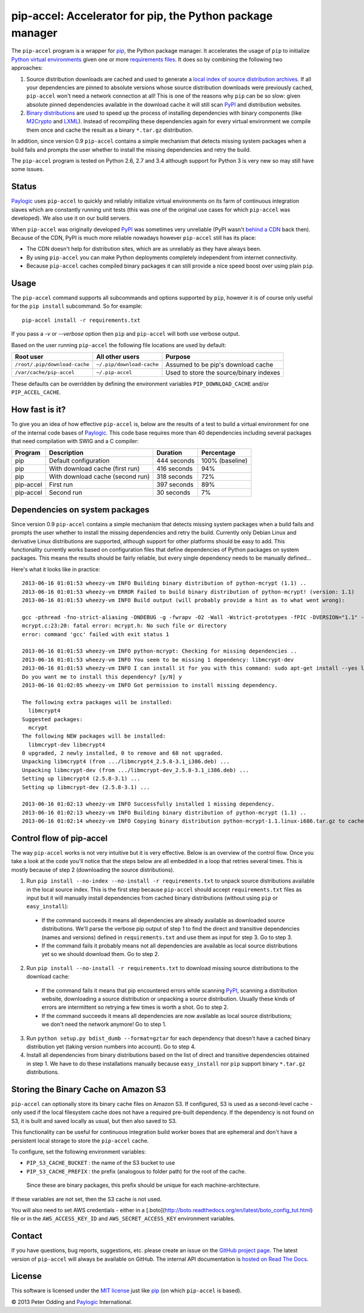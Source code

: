 pip-accel: Accelerator for pip, the Python package manager
==========================================================

.. image:: https://travis-ci.org/paylogic/pip-accel.svg?branch=master
   :target: https://travis-ci.org/paylogic/pip-accel

.. image:: https://coveralls.io/repos/paylogic/pip-accel/badge.png?branch=master
   :target: https://coveralls.io/r/paylogic/pip-accel?branch=master

The ``pip-accel`` program is a wrapper for pip_, the Python package manager. It
accelerates the usage of ``pip`` to initialize `Python virtual environments`_
given one or more `requirements files`_. It does so by combining the following
two approaches:

1. Source distribution downloads are cached and used to generate a `local index
   of source distribution archives`_. If all your dependencies are pinned to
   absolute versions whose source distribution downloads were previously
   cached, ``pip-accel`` won't need a network connection at all! This is one of
   the reasons why ``pip`` can be so slow: given absolute pinned dependencies
   available in the download cache it will still scan PyPI_ and distribution
   websites.

2. `Binary distributions`_ are used to speed up the process of installing
   dependencies with binary components (like M2Crypto_ and LXML_). Instead of
   recompiling these dependencies again for every virtual environment we
   compile them once and cache the result as a binary ``*.tar.gz``
   distribution.

In addition, since version 0.9 ``pip-accel`` contains a simple mechanism that
detects missing system packages when a build fails and prompts the user whether
to install the missing dependencies and retry the build.

The ``pip-accel`` program is tested on Python 2.6, 2.7 and 3.4 although support
for Python 3 is very new so may still have some issues.

Status
------

Paylogic_ uses ``pip-accel`` to quickly and reliably initialize virtual
environments on its farm of continuous integration slaves which are constantly
running unit tests (this was one of the original use cases for which
``pip-accel`` was developed). We also use it on our build servers.

When ``pip-accel`` was originally developed PyPI_ was sometimes very unreliable
(PyPI wasn't `behind a CDN`_ back then). Because of the CDN, PyPI is much more
reliable nowadays however ``pip-accel`` still has its place:

- The CDN doesn't help for distribution sites, which are as unreliably as they
  have always been.

- By using ``pip-accel`` you can make Python deployments completely independent
  from internet connectivity.

- Because ``pip-accel`` caches compiled binary packages it can still provide a
  nice speed boost over using plain ``pip``.

Usage
-----

The ``pip-accel`` command supports all subcommands and options supported by
``pip``, however it is of course only useful for the ``pip install``
subcommand. So for example::

   pip-accel install -r requirements.txt

If you pass a `-v` or `--verbose` option then ``pip`` and ``pip-accel`` will
both use verbose output.

Based on the user running ``pip-accel`` the following file locations are used
by default:

=============================  =========================  =======================================
Root user                      All other users            Purpose
=============================  =========================  =======================================
``/root/.pip/download-cache``  ``~/.pip/download-cache``  Assumed to be pip's download cache
``/var/cache/pip-accel``       ``~/.pip-accel``           Used to store the source/binary indexes
=============================  =========================  =======================================

These defaults can be overridden by defining the environment variables
``PIP_DOWNLOAD_CACHE`` and/or ``PIP_ACCEL_CACHE``.

How fast is it?
---------------

To give you an idea of how effective ``pip-accel`` is, below are the results of
a test to build a virtual environment for one of the internal code bases of
Paylogic_. This code base requires more than 40 dependencies including several
packages that need compilation with SWIG and a C compiler:

=========  ================================  ===========  ===============
Program    Description                       Duration     Percentage
=========  ================================  ===========  ===============
pip        Default configuration             444 seconds  100% (baseline)
pip        With download cache (first run)   416 seconds  94%
pip        With download cache (second run)  318 seconds  72%
pip-accel  First run                         397 seconds  89%
pip-accel  Second run                        30 seconds   7%
=========  ================================  ===========  ===============

Dependencies on system packages
-------------------------------

Since version 0.9 ``pip-accel`` contains a simple mechanism that detects
missing system packages when a build fails and prompts the user whether to
install the missing dependencies and retry the build. Currently only Debian
Linux and derivative Linux distributions are supported, although support for
other platforms should be easy to add. This functionality currently works based
on configuration files that define dependencies of Python packages on system
packages. This means the results should be fairly reliable, but every single
dependency needs to be manually defined...

Here's what it looks like in practice::

 2013-06-16 01:01:53 wheezy-vm INFO Building binary distribution of python-mcrypt (1.1) ..
 2013-06-16 01:01:53 wheezy-vm ERROR Failed to build binary distribution of python-mcrypt! (version: 1.1)
 2013-06-16 01:01:53 wheezy-vm INFO Build output (will probably provide a hint as to what went wrong):

 gcc -pthread -fno-strict-aliasing -DNDEBUG -g -fwrapv -O2 -Wall -Wstrict-prototypes -fPIC -DVERSION="1.1" -I/usr/include/python2.7 -c mcrypt.c -o build/temp.linux-i686-2.7/mcrypt.o
 mcrypt.c:23:20: fatal error: mcrypt.h: No such file or directory
 error: command 'gcc' failed with exit status 1

 2013-06-16 01:01:53 wheezy-vm INFO python-mcrypt: Checking for missing dependencies ..
 2013-06-16 01:01:53 wheezy-vm INFO You seem to be missing 1 dependency: libmcrypt-dev
 2013-06-16 01:01:53 wheezy-vm INFO I can install it for you with this command: sudo apt-get install --yes libmcrypt-dev
 Do you want me to install this dependency? [y/N] y
 2013-06-16 01:02:05 wheezy-vm INFO Got permission to install missing dependency.

 The following extra packages will be installed:
   libmcrypt4
 Suggested packages:
   mcrypt
 The following NEW packages will be installed:
   libmcrypt-dev libmcrypt4
 0 upgraded, 2 newly installed, 0 to remove and 68 not upgraded.
 Unpacking libmcrypt4 (from .../libmcrypt4_2.5.8-3.1_i386.deb) ...
 Unpacking libmcrypt-dev (from .../libmcrypt-dev_2.5.8-3.1_i386.deb) ...
 Setting up libmcrypt4 (2.5.8-3.1) ...
 Setting up libmcrypt-dev (2.5.8-3.1) ...

 2013-06-16 01:02:13 wheezy-vm INFO Successfully installed 1 missing dependency.
 2013-06-16 01:02:13 wheezy-vm INFO Building binary distribution of python-mcrypt (1.1) ..
 2013-06-16 01:02:14 wheezy-vm INFO Copying binary distribution python-mcrypt-1.1.linux-i686.tar.gz to cache as python-mcrypt:1.1:py2.7.tar.gz.

Control flow of pip-accel
-------------------------

The way ``pip-accel`` works is not very intuitive but it is very effective.
Below is an overview of the control flow. Once you take a look at the code
you'll notice that the steps below are all embedded in a loop that retries
several times. This is mostly because of step 2 (downloading the source
distributions).

1. Run ``pip install --no-index --no-install -r requirements.txt`` to unpack
   source distributions available in the local source index. This is the first
   step because ``pip-accel`` should accept ``requirements.txt`` files as input
   but it will manually install dependencies from cached binary distributions
   (without using ``pip`` or ``easy_install``):

  - If the command succeeds it means all dependencies are already available as
    downloaded source distributions. We'll parse the verbose pip output of step
    1 to find the direct and transitive dependencies (names and versions)
    defined in ``requirements.txt`` and use them as input for step 3. Go to
    step 3.

  - If the command fails it probably means not all dependencies are available
    as local source distributions yet so we should download them. Go to step 2.

2. Run ``pip install --no-install -r requirements.txt`` to download missing
   source distributions to the download cache:

  - If the command fails it means that pip encountered errors while scanning
    PyPI_, scanning a distribution website, downloading a source distribution
    or unpacking a source distribution. Usually these kinds of errors are
    intermittent so retrying a few times is worth a shot. Go to step 2.

  - If the command succeeds it means all dependencies are now available as
    local source distributions; we don't need the network anymore! Go to step 1.

3. Run ``python setup.py bdist_dumb --format=gztar`` for each dependency that
   doesn't have a cached binary distribution yet (taking version numbers into
   account). Go to step 4.

4. Install all dependencies from binary distributions based on the list of
   direct and transitive dependencies obtained in step 1. We have to do these
   installations manually because ``easy_install`` nor ``pip`` support binary
   ``*.tar.gz`` distributions.

Storing the Binary Cache on Amazon S3
-------------------------------------

``pip-accel`` can optionally store its binary cache files on Amazon S3. If configured,
S3 is used as a second-level  cache - only used if the local filesystem cache does not
have a required pre-built dependency. If the dependency is not found on S3, it is built
and saved locally as usual, but then also saved to S3.

This functionality can be useful for continuous integration build worker boxes that are
ephemeral and don't have a persistent local storage to store the ``pip-accel`` cache.

To configure, set the following environment variables:

* ``PIP_S3_CACHE_BUCKET`` : the name of the S3 bucket to use
* ``PIP_S3_CACHE_PREFIX`` : the prefix (analogous to folder path) for the root of the cache.
 Since these are binary packages, this prefix should be unique for each machine-architecture.

If these variables are not set, then the S3 cache is not used.

You will also need to set AWS credentials - either in a
[.boto](http://boto.readthedocs.org/en/latest/boto_config_tut.html) file or in the
``AWS_ACCESS_KEY_ID`` and ``AWS_SECRET_ACCESS_KEY`` environment variables.

Contact
-------

If you have questions, bug reports, suggestions, etc. please create an issue on
the `GitHub project page`_. The latest version of ``pip-accel`` will always be
available on GitHub. The internal API documentation is `hosted on Read The
Docs`_.

License
-------

This software is licensed under the `MIT license`_ just like pip_ (on which
``pip-accel`` is based).

© 2013 Peter Odding and Paylogic_ International.


.. External references:
.. _behind a CDN: http://mail.python.org/pipermail/distutils-sig/2013-May/020848.html
.. _Binary distributions: http://docs.python.org/2/distutils/builtdist.html
.. _GitHub project page: https://github.com/paylogic/pip-accel
.. _hosted on Read The Docs: https://pip-accel.readthedocs.org/
.. _local index of source distribution archives: http://www.pip-installer.org/en/latest/cookbook.html#fast-local-installs
.. _LXML: https://pypi.python.org/pypi/lxml
.. _M2Crypto: https://pypi.python.org/pypi/M2Crypto
.. _MIT license: http://en.wikipedia.org/wiki/MIT_License
.. _Paylogic: http://www.paylogic.com/
.. _pip: http://www.pip-installer.org/
.. _PyPI: http://pypi.python.org/
.. _Python virtual environments: http://www.virtualenv.org/en/latest/
.. _requirements files: http://www.pip-installer.org/en/latest/cookbook.html#requirements-files
